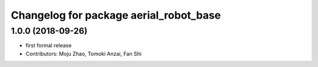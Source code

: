 ^^^^^^^^^^^^^^^^^^^^^^^^^^^^^^^^^^^^^^^
Changelog for package aerial_robot_base
^^^^^^^^^^^^^^^^^^^^^^^^^^^^^^^^^^^^^^^

1.0.0 (2018-09-26)
------------------
* first formal release
* Contributors: Moju Zhao, Tomoki Anzai, Fan Shi
